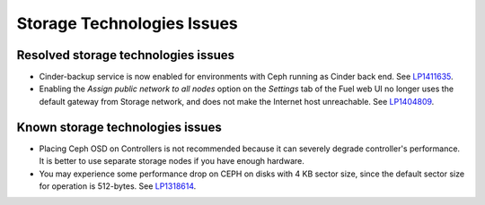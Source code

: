 
.. _storage-rn:

Storage Technologies Issues
===========================

Resolved storage technologies issues
------------------------------------

* Cinder-backup service is now enabled for environments with Ceph
  running as Cinder back end.
  See `LP1411635 <https://bugs.launchpad.net/fuel/+bug/1411635>`_.

* Enabling the *Assign public network to all nodes* option on the
  *Settings* tab of the Fuel web UI no longer
  uses the default gateway from Storage network, and does not
  make the Internet host unreachable.
  See `LP1404809 <https://bugs.launchpad.net/bugs/1404809>`_.

Known storage technologies issues
---------------------------------

* Placing Ceph OSD on Controllers is not recommended because it can severely
  degrade controller's performance.
  It is better to use separate storage nodes
  if you have enough hardware.

* You may experience some performance drop on CEPH
  on disks with 4 KB sector size, since the default
  sector size for operation is 512-bytes.
  See `LP1318614 <https://bugs.launchpad.net/fuel/+bug/1318614>`_.
